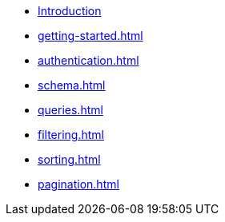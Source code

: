 * xref:index.adoc[Introduction]
* xref:getting-started.adoc[]
* xref:authentication.adoc[]
* xref:schema.adoc[]
* xref:queries.adoc[]
* xref:filtering.adoc[]
* xref:sorting.adoc[]
* xref:pagination.adoc[]